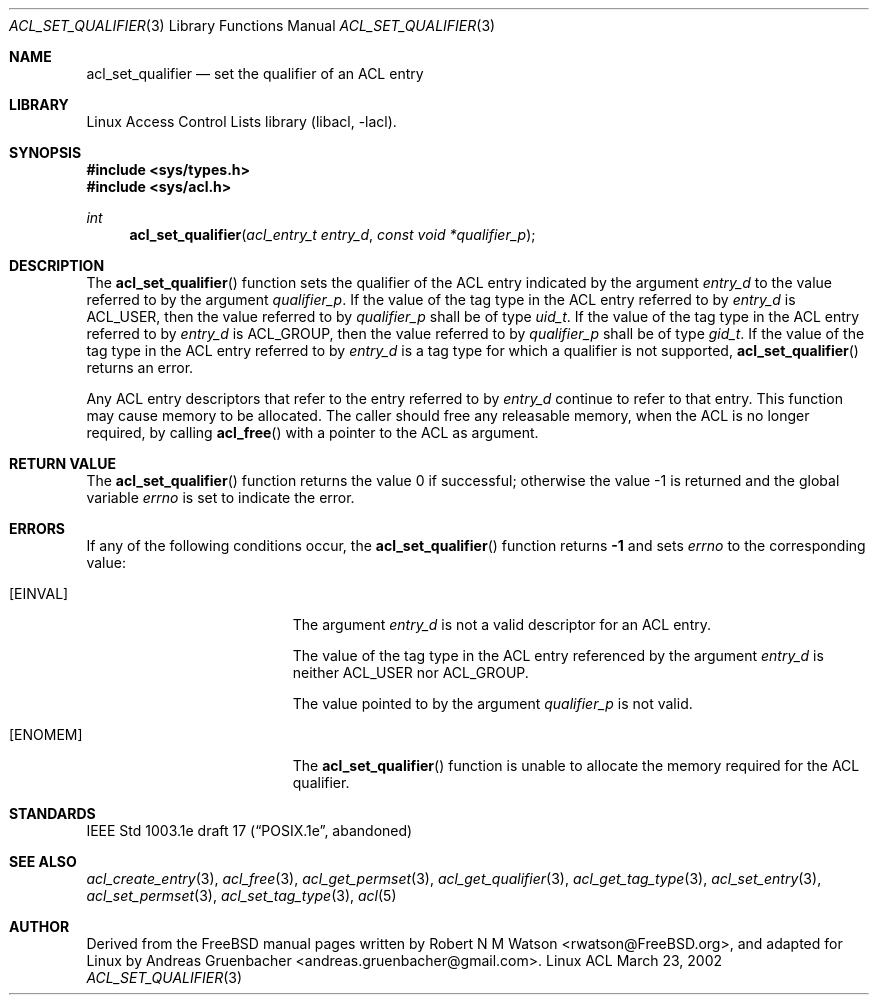 .\" Access Control Lists manual pages
.\"
.\" (C) 2002 Andreas Gruenbacher, <andreas.gruenbacher@gmail.com>
.\"
.\" This is free documentation; you can redistribute it and/or
.\" modify it under the terms of the GNU General Public License as
.\" published by the Free Software Foundation; either version 2 of
.\" the License, or (at your option) any later version.
.\"
.\" The GNU General Public License's references to "object code"
.\" and "executables" are to be interpreted as the output of any
.\" document formatting or typesetting system, including
.\" intermediate and printed output.
.\"
.\" This manual is distributed in the hope that it will be useful,
.\" but WITHOUT ANY WARRANTY; without even the implied warranty of
.\" MERCHANTABILITY or FITNESS FOR A PARTICULAR PURPOSE.  See the
.\" GNU General Public License for more details.
.\"
.\" You should have received a copy of the GNU General Public
.\" License along with this manual.  If not, see
.\" <http://www.gnu.org/licenses/>.
.\"
.Dd March 23, 2002
.Dt ACL_SET_QUALIFIER 3
.Os "Linux ACL"
.Sh NAME
.Nm acl_set_qualifier
.Nd set the qualifier of an ACL entry
.Sh LIBRARY
Linux Access Control Lists library (libacl, \-lacl).
.Sh SYNOPSIS
.In sys/types.h
.In sys/acl.h
.Ft int
.Fn acl_set_qualifier "acl_entry_t entry_d" "const void *qualifier_p"
.Sh DESCRIPTION
The
.Fn acl_set_qualifier
function sets the qualifier of the ACL entry indicated by the argument
.Va entry_d
to the value referred to by the argument
.Va qualifier_p .
If the value of the tag type in the ACL entry referred to by
.Va entry_d
is ACL_USER, then the value referred to by
.Va qualifier_p
shall be of type
.Va uid_t .
If the value of the tag type in the ACL entry referred to by
.Va entry_d
is ACL_GROUP, then the value referred to by
.Va qualifier_p
shall be of type
.Va gid_t .
If the value of the tag type in the ACL entry referred to by
.Va entry_d
is a tag type for which a qualifier is not supported, 
.Fn acl_set_qualifier
returns an error.
.Pp
Any ACL entry descriptors that refer to the entry referred to by
.Va entry_d
continue to refer to that entry. This function may cause memory to be
allocated. The caller should free any releasable memory, when the ACL
is no longer required, by calling
.Fn acl_free
with a pointer to the ACL as argument.
.Sh RETURN VALUE
.Rv -std acl_set_qualifier
.Sh ERRORS
If any of the following conditions occur, the
.Fn acl_set_qualifier
function returns
.Li -1
and sets
.Va errno
to the corresponding value:
.Bl -tag -width Er
.It Bq Er EINVAL
The argument
.Va entry_d
is not a valid descriptor for an ACL entry.
.Pp
The value of the tag type in the ACL entry referenced by the argument
.Va entry_d
is neither ACL_USER nor ACL_GROUP.
.Pp
The value pointed to by the argument
.Va qualifier_p
is not valid.
.It Bq Er ENOMEM
The
.Fn acl_set_qualifier
function is unable to allocate the memory required for the ACL qualifier.
.El
.Sh STANDARDS
IEEE Std 1003.1e draft 17 (\(lqPOSIX.1e\(rq, abandoned)
.Sh SEE ALSO
.Xr acl_create_entry 3 ,
.Xr acl_free 3 ,
.Xr acl_get_permset 3 ,
.Xr acl_get_qualifier 3 ,
.Xr acl_get_tag_type 3 ,
.Xr acl_set_entry 3 ,
.Xr acl_set_permset 3 ,
.Xr acl_set_tag_type 3 ,
.Xr acl 5
.Sh AUTHOR
Derived from the FreeBSD manual pages written by
.An "Robert N M Watson" Aq rwatson@FreeBSD.org ,
and adapted for Linux by
.An "Andreas Gruenbacher" Aq andreas.gruenbacher@gmail.com .
